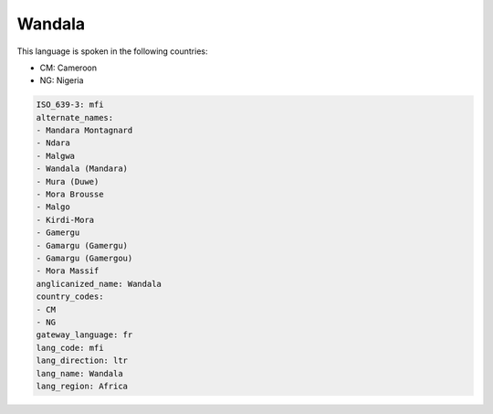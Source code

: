 .. _mfi:

Wandala
=======

This language is spoken in the following countries:

* CM: Cameroon
* NG: Nigeria

.. code-block:: yaml

    ISO_639-3: mfi
    alternate_names:
    - Mandara Montagnard
    - Ndara
    - Malgwa
    - Wandala (Mandara)
    - Mura (Duwe)
    - Mora Brousse
    - Malgo
    - Kirdi-Mora
    - Gamergu
    - Gamargu (Gamergu)
    - Gamargu (Gamergou)
    - Mora Massif
    anglicanized_name: Wandala
    country_codes:
    - CM
    - NG
    gateway_language: fr
    lang_code: mfi
    lang_direction: ltr
    lang_name: Wandala
    lang_region: Africa
    
